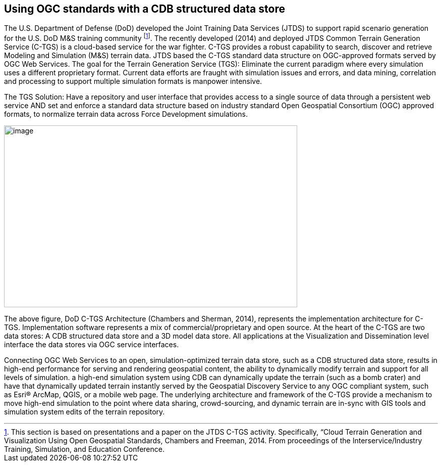 == Using OGC standards with a CDB structured data store

The U.S. Department of Defense (DoD) developed the Joint Training Data Services (JTDS) to support rapid scenario generation for the U.S. DoD M&S training community footnote:[This section is based on presentations and a paper on the JTDS C-TGS activity. Specifically, “Cloud Terrain Generation and Visualization Using Open Geospatial Standards, Chambers and Freeman, 2014. From proceedings of the Interservice/Industry Training, Simulation, and Education Conference.]. The recently developed (2014) and deployed JTDS Common Terrain Generation Service (C-TGS) is a cloud-based service for the war fighter. C-TGS provides a robust capability to search, discover and retrieve Modeling and Simulation (M&S) terrain data. JTDS based the C-TGS standard data structure on OGC-approved formats served by OGC Web Services. The goal for the Terrain Generation Service (TGS): Eliminate the current paradigm where every simulation uses a different proprietary format. Current data efforts are fraught with simulation issues and errors, and data mining, correlation and processing to support multiple simulation formats is manpower intensive.

The TGS Solution: Have a repository and user interface that provides access to a single source of data through a persistent web service AND set and enforce a standard data structure based on industry standard Open Geospatial Consortium (OGC) approved formats, to normalize terrain data across Force Development simulations.


image::images/image1.jpg[image,width=581,height=360]


The above figure, DoD C-TGS Architecture (Chambers and Sherman, 2014), represents the implementation architecture for C-TGS. Implementation software represents a mix of commercial/proprietary and open source. At the heart of the C-TGS are two data stores: A CDB structured data store and a 3D model data store. All applications at the Visualization and Dissemination level interface the data stores via OGC service interfaces.

Connecting OGC Web Services to an open, simulation-optimized terrain data store, such as a CDB structured data store, results in high-end performance for serving and rendering geospatial content, the ability to dynamically modify terrain and support for all levels of simulation. a high-end simulation system using CDB can dynamically update the terrain (such as a bomb crater) and have that dynamically updated terrain instantly served by the Geospatial Discovery Service to any OGC compliant system, such as Esri® ArcMap, QGIS, or a mobile web page. The underlying architecture and framework of the C-TGS provide a mechanism to move high-end simulation to the point where data sharing, crowd-sourcing, and dynamic terrain are in-sync with GIS tools and simulation system edits of the terrain repository.
